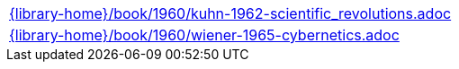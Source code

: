 //
// This file was generated by SKB-Dashboard, task 'lib-yaml2src'
// - on Tuesday November  6 at 21:14:42
// - skb-dashboard: https://www.github.com/vdmeer/skb-dashboard
//

[cols="a", grid=rows, frame=none, %autowidth.stretch]
|===
|include::{library-home}/book/1960/kuhn-1962-scientific_revolutions.adoc[]
|include::{library-home}/book/1960/wiener-1965-cybernetics.adoc[]
|===



